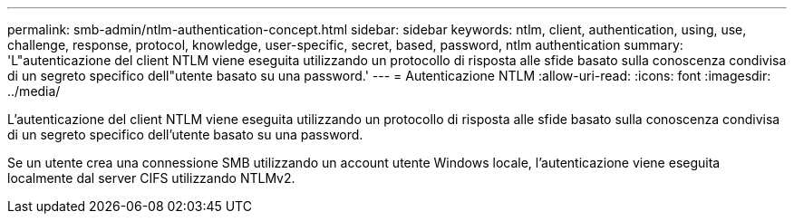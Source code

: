 ---
permalink: smb-admin/ntlm-authentication-concept.html 
sidebar: sidebar 
keywords: ntlm, client, authentication, using, use, challenge, response, protocol, knowledge, user-specific, secret, based, password, ntlm authentication 
summary: 'L"autenticazione del client NTLM viene eseguita utilizzando un protocollo di risposta alle sfide basato sulla conoscenza condivisa di un segreto specifico dell"utente basato su una password.' 
---
= Autenticazione NTLM
:allow-uri-read: 
:icons: font
:imagesdir: ../media/


[role="lead"]
L'autenticazione del client NTLM viene eseguita utilizzando un protocollo di risposta alle sfide basato sulla conoscenza condivisa di un segreto specifico dell'utente basato su una password.

Se un utente crea una connessione SMB utilizzando un account utente Windows locale, l'autenticazione viene eseguita localmente dal server CIFS utilizzando NTLMv2.
